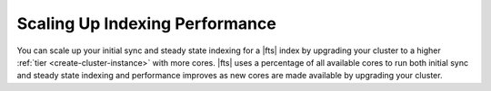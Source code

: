 Scaling Up Indexing Performance 
~~~~~~~~~~~~~~~~~~~~~~~~~~~~~~~

You can scale up your initial sync and steady state indexing for a
|fts| index by upgrading your cluster to a higher :ref:`tier 
<create-cluster-instance>` with more cores. |fts| uses a percentage of 
all available cores to run both initial sync and steady state indexing 
and performance improves as new cores are made available by upgrading 
your cluster.
